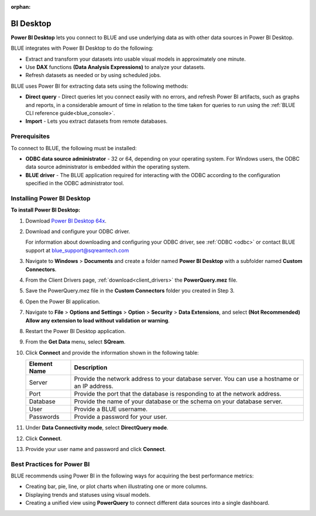 :orphan:

.. _power_bi:

**********
BI Desktop
**********

**Power BI Desktop** lets you connect to BLUE and use underlying data as with other data sources in Power BI Desktop.

BLUE integrates with Power BI Desktop to do the following:

* Extract and transform your datasets into usable visual models in approximately one minute.

* Use **DAX** functions **(Data Analysis Expressions)** to analyze your datasets.

* Refresh datasets as needed or by using scheduled jobs.

BLUE uses Power BI for extracting data sets using the following methods:

* **Direct query** - Direct queries let you connect easily with no errors, and refresh Power BI artifacts, such as graphs and reports, in a considerable amount of time in relation to the time taken for queries to run using the :ref:`BLUE CLI reference guide<blue_console>`.


* **Import** - Lets you extract datasets from remote databases.
   
Prerequisites
-------------

To connect to BLUE, the following must be installed:

* **ODBC data source administrator** - 32 or 64, depending on your operating system. For Windows users, the ODBC data source administrator is embedded within the operating system.

* **BLUE driver** - The BLUE application required for interacting with the ODBC according to the configuration specified in the ODBC administrator tool.

Installing Power BI Desktop
---------------------------

**To install Power BI Desktop:**

#. Download `Power BI Desktop 64x <https://powerbi.microsoft.com/en-us/downloads/>`_.



#. Download and configure your ODBC driver.

   For information about downloading and configuring your ODBC driver, see :ref:`ODBC <odbc>` or contact BLUE support at `blue_support@sqreamtech.com <blue_support@sqreamtech.com>`_
   
#. Navigate to **Windows** > **Documents** and create a folder named **Power BI Desktop** with a subfolder named **Custom Connectors**.



#. From the Client Drivers page, :ref:`download<client_drivers>` the **PowerQuery.mez** file.



#. Save the PowerQuery.mez file in the **Custom Connectors** folder you created in Step 3.



#. Open the Power BI application.



#. Navigate to **File** > **Options and Settings** > **Option** > **Security** > **Data Extensions**, and select **(Not Recommended) Allow any extension to load without validation or warning**.



#. Restart the Power BI Desktop application.



#. From the **Get Data** menu, select **SQream**.



#. Click **Connect** and provide the information shown in the following table:
    
   .. list-table:: 
      :widths: 6 31
      :header-rows: 1
   
      * - Element Name
        - Description
      * - Server
        - Provide the network address to your database server. You can use a hostname or an IP address. 
      * - Port
        - Provide the port that the database is responding to at the network address.
      * - Database
        - Provide the name of your database or the schema on your database server.
      * - User
        - Provide a BLUE username.
      * - Passwords
        - Provide a password for your user.

#. Under **Data Connectivity mode**, select **DirectQuery mode**.



#. Click **Connect**.



#. Provide your user name and password and click **Connect**.

Best Practices for Power BI
---------------------------

BLUE recommends using Power BI in the following ways for acquiring the best performance metrics:

* Creating bar, pie, line, or plot charts when illustrating one or more columns.


   
* Displaying trends and statuses using visual models.


   
* Creating a unified view using **PowerQuery** to connect different data sources into a single dashboard.	   


